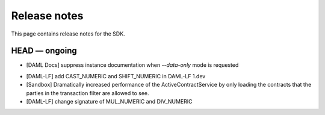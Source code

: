 .. Copyright (c) 2019 The DAML Authors. All rights reserved.
.. SPDX-License-Identifier: Apache-2.0

Release notes
#############

This page contains release notes for the SDK.

HEAD — ongoing
--------------

* [DAML Docs] suppress instance documentation when `--data-only` mode is requested
+ [DAML-LF] add CAST_NUMERIC and SHIFT_NUMERIC in DAML-LF 1.dev
+ [Sandbox] Dramatically increased performance of the ActiveContractService by only loading the contracts that the parties in the transaction filter are allowed to see.
+ [DAML-LF] change signature of MUL_NUMERIC and DIV_NUMERIC
